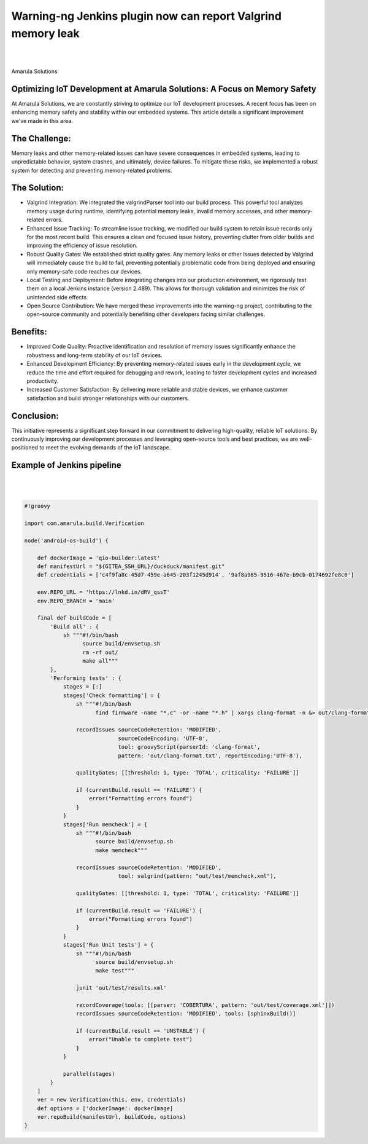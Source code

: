 Warning-ng Jenkins plugin now can report Valgrind memory leak
==============================================================

.. figure:: /images/valgrind-warning.png
   :align: center
|
|

Amarula Solutions

Optimizing IoT Development at Amarula Solutions: A Focus on Memory Safety
*************************************************************************

At Amarula Solutions, we are constantly striving to optimize our IoT development processes.
A recent focus has been on enhancing memory safety and stability within our embedded systems.
This article details a significant improvement we've made in this area.

The Challenge:
**************

Memory leaks and other memory-related issues can have severe consequences in embedded systems, leading to unpredictable behavior, system crashes, and ultimately, device failures. To mitigate these risks, we implemented a robust system for detecting and preventing memory-related problems.   

The Solution:
*************

* Valgrind Integration: We integrated the valgrindParser tool into our build process. This powerful tool analyzes memory usage during runtime, identifying potential memory leaks, invalid memory accesses, and other memory-related errors.   

* Enhanced Issue Tracking: To streamline issue tracking, we modified our build system to retain issue records only for the most recent build. This ensures a clean and focused issue history, preventing clutter from older builds and improving the efficiency of issue resolution.

* Robust Quality Gates: We established strict quality gates. Any memory leaks or other issues detected by Valgrind will immediately cause the build to fail, preventing potentially problematic code from being deployed and ensuring only memory-safe code reaches our devices.

* Local Testing and Deployment: Before integrating changes into our production environment, we rigorously test them on a local Jenkins instance (version 2.489). This allows for thorough validation and minimizes the risk of unintended side effects.

* Open Source Contribution: We have merged these improvements into the warning-ng project, contributing to the open-source community and potentially benefiting other developers facing similar challenges.

Benefits:
*********

* Improved Code Quality: Proactive identification and resolution of memory issues significantly enhance the robustness and long-term stability of our IoT devices.

* Enhanced Development Efficiency: By preventing memory-related issues early in the development cycle, we reduce the time and effort required for debugging and rework, leading to faster development cycles and increased productivity.

* Increased Customer Satisfaction: By delivering more reliable and stable devices, we enhance customer satisfaction and build stronger relationships with our customers.

Conclusion:
***********

This initiative represents a significant step forward in our commitment to delivering high-quality,
reliable IoT solutions. By continuously improving our development processes and leveraging 
open-source tools and best practices, we are well-positioned to meet the evolving demands of the IoT landscape.

Example of Jenkins pipeline
***************************

.. figure:: /images/pipeline-overview.png
   :align: center
|
|

.. code-block:: groovy

   #!groovy

   import com.amarula.build.Verification

   node('android-os-build') {

       def dockerImage = 'qio-builder:latest'
       def manifestUrl = "${GITEA_SSH_URL}/duckduck/manifest.git"
       def credentials = ['c4f9fa8c-45d7-459e-a645-203f1245d914', '9af8a985-9516-467e-b9cb-0174692fe8c0']

       env.REPO_URL = 'https://lnkd.in/dRV_qssT'
       env.REPO_BRANCH = 'main'

       final def buildCode = [
           'Build all' : {
               sh """#!/bin/bash
                     source build/envsetup.sh
                     rm -rf out/
                     make all"""
           },
           'Performing tests' : {
               stages = [:]
               stages['Check formatting'] = {
                   sh """#!/bin/bash
                         find firmware -name "*.c" -or -name "*.h" | xargs clang-format -n &> out/clang-format.txt"""

                   recordIssues sourceCodeRetention: 'MODIFIED',
                                sourceCodeEncoding: 'UTF-8',
                                tool: groovyScript(parserId: 'clang-format',
                                pattern: 'out/clang-format.txt', reportEncoding:'UTF-8'),

                   qualityGates: [[threshold: 1, type: 'TOTAL', criticality: 'FAILURE']]

                   if (currentBuild.result == 'FAILURE') {
                       error("Formatting errors found")
                   }
               }
               stages['Run memcheck'] = {
                   sh """#!/bin/bash
                         source build/envsetup.sh
                         make memcheck"""

                   recordIssues sourceCodeRetention: 'MODIFIED',
                                tool: valgrind(pattern: "out/test/memcheck.xml"),

                   qualityGates: [[threshold: 1, type: 'TOTAL', criticality: 'FAILURE']]

                   if (currentBuild.result == 'FAILURE') {
                       error("Formatting errors found")
                   }
               }
               stages['Run Unit tests'] = {
                   sh """#!/bin/bash
                         source build/envsetup.sh
                         make test"""

                   junit 'out/test/results.xml'

                   recordCoverage(tools: [[parser: 'COBERTURA', pattern: 'out/test/coverage.xml']])
                   recordIssues sourceCodeRetention: 'MODIFIED', tools: [sphinxBuild()]

                   if (currentBuild.result == 'UNSTABLE') {
                       error("Unable to complete test")
                   }
               }

               parallel(stages)
           }
       ]
       ver = new Verification(this, env, credentials)
       def options = ['dockerImage': dockerImage]
       ver.repoBuild(manifestUrl, buildCode, options)
   }


.. figure:: /images/pipeline-console.png
   :align: center
